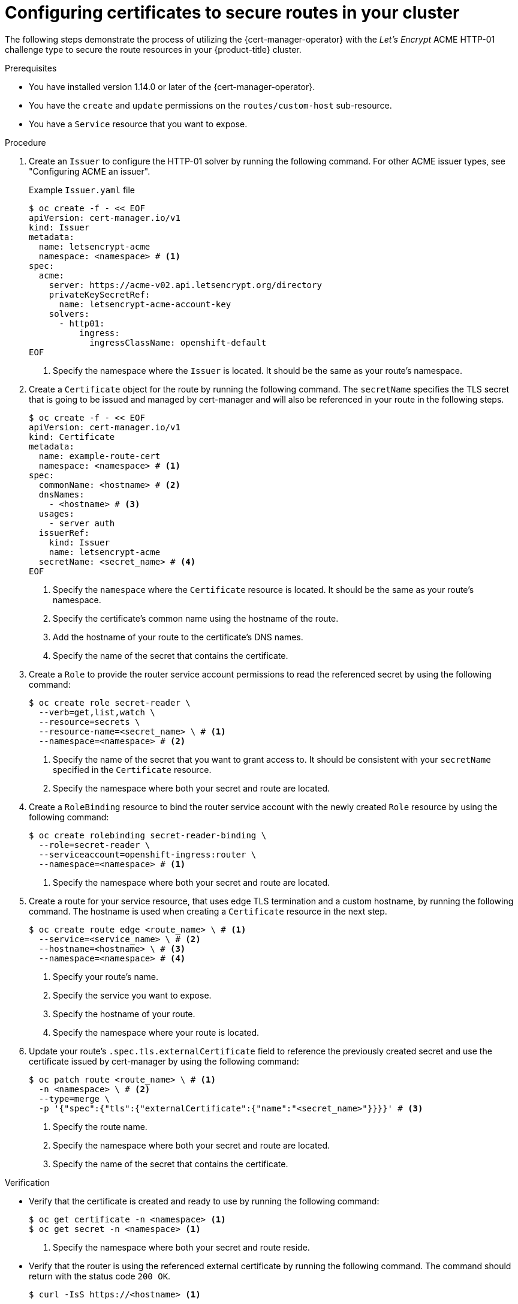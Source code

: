 // Module included in the following assemblies:
//
// * security/cert_manager_operator/cert-manager-creating-certificate.adoc

:_mod-docs-content-type: PROCEDURE
[id="cert-manager-configuring-routes_{context}"]
= Configuring certificates to secure routes in your cluster

The following steps demonstrate the process of utilizing the {cert-manager-operator} with the _Let's Encrypt_ ACME HTTP-01 challenge type to secure the route resources in your {product-title} cluster.

.Prerequisites

* You have installed version 1.14.0 or later of the {cert-manager-operator}.
* You have the `create` and `update` permissions on the `routes/custom-host` sub-resource.
* You have a `Service` resource that you want to expose.

.Procedure

. Create an `Issuer` to configure the HTTP-01 solver by running the following command. For other ACME issuer types, see "Configuring ACME an issuer".
+
.Example `Issuer.yaml` file
+
[source, yaml]
----
$ oc create -f - << EOF
apiVersion: cert-manager.io/v1
kind: Issuer
metadata:
  name: letsencrypt-acme
  namespace: <namespace> # <1>
spec:
  acme:
    server: https://acme-v02.api.letsencrypt.org/directory
    privateKeySecretRef:
      name: letsencrypt-acme-account-key
    solvers:
      - http01:
          ingress:
            ingressClassName: openshift-default
EOF
----
<1> Specify the namespace where the `Issuer` is located. It should be the same as your route's namespace.

. Create a `Certificate` object for the route by running the following command. The `secretName` specifies the TLS secret that is going to be issued and managed by cert-manager and will also be referenced in your route in the following steps.
+
[source, yaml]
----
$ oc create -f - << EOF
apiVersion: cert-manager.io/v1
kind: Certificate
metadata:
  name: example-route-cert
  namespace: <namespace> # <1>
spec:
  commonName: <hostname> # <2>
  dnsNames:
    - <hostname> # <3>
  usages:
    - server auth
  issuerRef:
    kind: Issuer
    name: letsencrypt-acme
  secretName: <secret_name> # <4>
EOF
----
<1> Specify the `namespace` where the `Certificate` resource is located. It should be the same as your route's namespace.
<2> Specify the certificate's common name using the hostname of the route.
<3> Add the hostname of your route to the certificate's DNS names.
<4> Specify the name of the secret that contains the certificate.

. Create a `Role` to provide the router service account permissions to read the referenced secret by using the following command:
+
[source, terminal]
----
$ oc create role secret-reader \
  --verb=get,list,watch \
  --resource=secrets \
  --resource-name=<secret_name> \ # <1>
  --namespace=<namespace> # <2>
----
<1> Specify the name of the secret that you want to grant access to. It should be consistent with your `secretName` specified in the `Certificate` resource.
<2> Specify the namespace where both your secret and route are located.

. Create a `RoleBinding` resource to bind the router service account with the newly created `Role` resource by using the following command:
+
[source, terminal]
----
$ oc create rolebinding secret-reader-binding \
  --role=secret-reader \
  --serviceaccount=openshift-ingress:router \
  --namespace=<namespace> # <1>
----
<1> Specify the namespace where both your secret and route are located.

. Create a route for your service resource, that uses edge TLS termination and a custom hostname, by running the following command. The hostname is used when creating a `Certificate` resource in the next step.
+
[source, terminal]
----
$ oc create route edge <route_name> \ # <1>
  --service=<service_name> \ # <2>
  --hostname=<hostname> \ # <3>
  --namespace=<namespace> # <4>
----
<1> Specify your route's name.
<2> Specify the service you want to expose.
<3> Specify the hostname of your route.
<4> Specify the namespace where your route is located.

. Update your route's `.spec.tls.externalCertificate` field to reference the previously created secret and use the certificate issued by cert-manager by using the following command:
+
[source, terminal]
----
$ oc patch route <route_name> \ # <1>
  -n <namespace> \ # <2>
  --type=merge \
  -p '{"spec":{"tls":{"externalCertificate":{"name":"<secret_name>"}}}}' # <3>
----
<1> Specify the route name.
<2> Specify the namespace where both your secret and route are located.
<3> Specify the name of the secret that contains the certificate.

.Verification

* Verify that the certificate is created and ready to use by running the following command:
+
[source, terminal]
----
$ oc get certificate -n <namespace> <1>
$ oc get secret -n <namespace> <1>
----
<1> Specify the namespace where both your secret and route reside.

* Verify that the router is using the referenced external certificate by running the following command. The command should return with the status code `200 OK`.
+
[source, terminal]
----
$ curl -IsS https://<hostname> <1>
----
<1> Specify the hostname of your route.

* Verify the server certificate's `subject`, `subjectAltName` and `issuer` are all as expected from the curl verbose outputs by running the following command:
+
[source, terminal]
----
$ curl -v https://<hostname> <1>
----
<1> Specify the hostname of your route.
+
The route is now successfully secured by the certificate from the referenced secret issued by cert-manager. cert-manager will automatically manage the certificate's lifecycle.